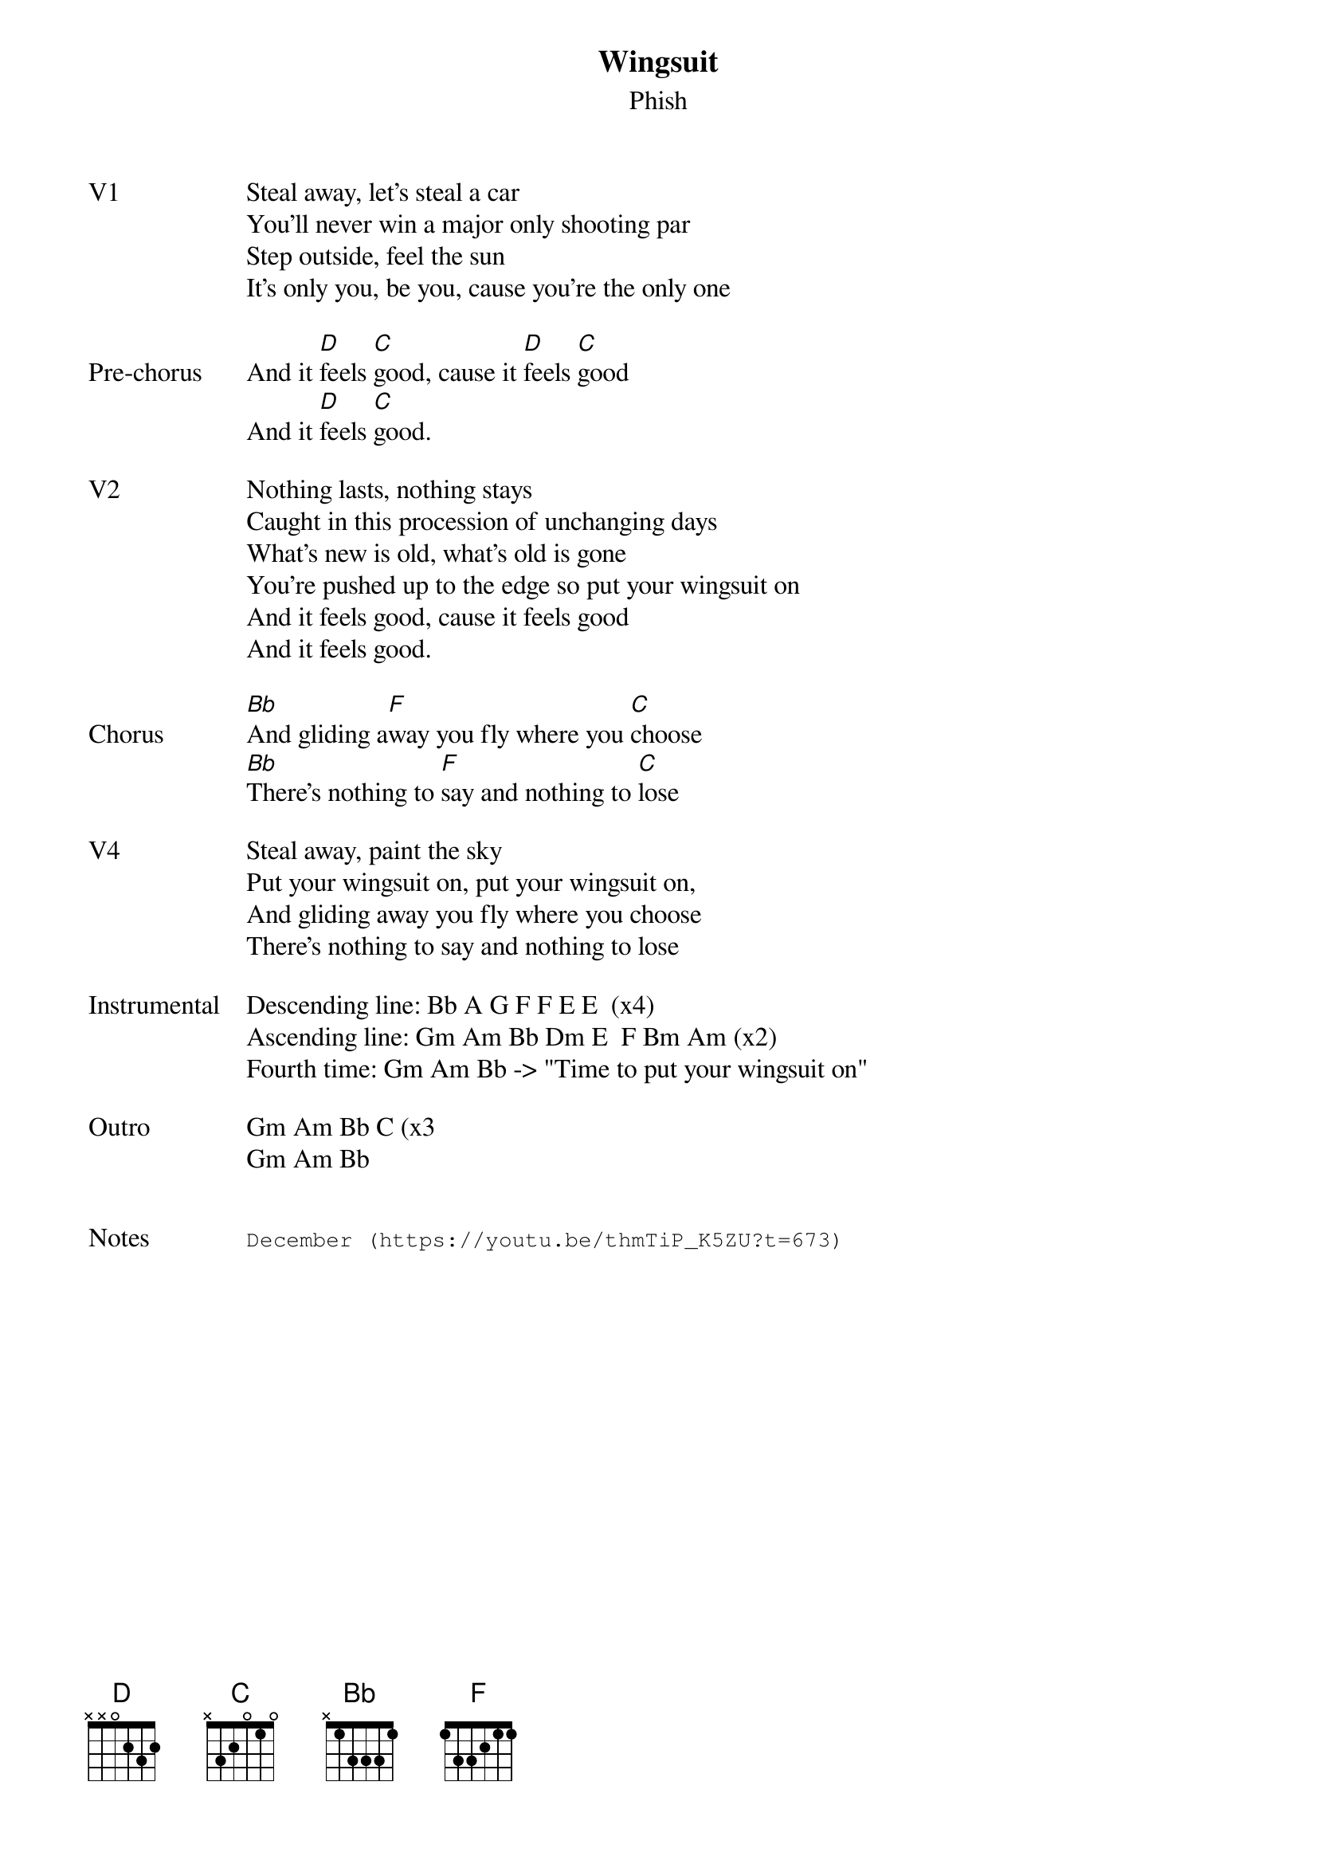 {t: Wingsuit}
{st:Phish}
{key: D}
{tempo: 129}

{sov: V1}
Steal away, let's steal a car
You'll never win a major only shooting par
Step outside, feel the sun
It's only you, be you, cause you're the only one
{eov}

{sov: Pre-chorus}
And it [D]feels [C]good, cause it [D]feels [C]good
And it [D]feels [C]good.
{eov}

{sov: V2}
Nothing lasts, nothing stays
Caught in this procession of unchanging days
What's new is old, what's old is gone
You're pushed up to the edge so put your wingsuit on
And it feels good, cause it feels good
And it feels good.
{eov}

{sov: Chorus}
[Bb]And gliding a[F]way you fly where you [C]choose
[Bb]There's nothing to [F]say and nothing to [C]lose
{eov}

{sov: V4}
Steal away, paint the sky
Put your wingsuit on, put your wingsuit on,
And gliding away you fly where you choose
There's nothing to say and nothing to lose
{eov}

{sov: Instrumental}
Descending line: Bb A G F F E E  (x4)
Ascending line: Gm Am Bb Dm E  F Bm Am (x2)
Fourth time: Gm Am Bb -> "Time to put your wingsuit on"
{eov}

{sov: Outro}
Gm Am Bb C (x3
Gm Am Bb
{eov}


{sot: Notes}
December (https://youtu.be/thmTiP_K5ZU?t=673)
{eot}

